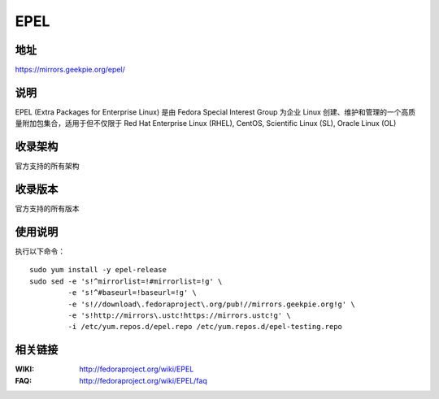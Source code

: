 ========================================
EPEL
========================================

地址
==============================

https://mirrors.geekpie.org/epel/

说明
==============================

EPEL (Extra Packages for Enterprise Linux) 是由 Fedora Special Interest Group 为企业 Linux 创建、维护和管理的一个高质量附加包集合，适用于但不仅限于 Red Hat Enterprise Linux (RHEL), CentOS, Scientific Linux (SL), Oracle Linux (OL)

收录架构
==============================

官方支持的所有架构

收录版本
==============================

官方支持的所有版本

使用说明
==============================

执行以下命令：

::

  sudo yum install -y epel-release
  sudo sed -e 's!^mirrorlist=!#mirrorlist=!g' \
           -e 's!^#baseurl=!baseurl=!g' \
           -e 's!//download\.fedoraproject\.org/pub!//mirrors.geekpie.org!g' \
           -e 's!http://mirrors\.ustc!https://mirrors.ustc!g' \
           -i /etc/yum.repos.d/epel.repo /etc/yum.repos.d/epel-testing.repo

相关链接
==============================

:WIKI: http://fedoraproject.org/wiki/EPEL
:FAQ: http://fedoraproject.org/wiki/EPEL/faq
